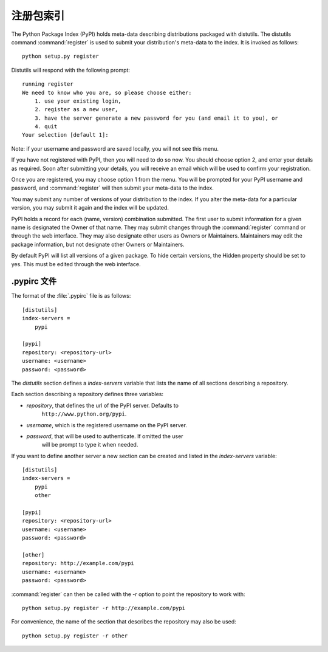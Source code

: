 .. _package-index:

**********************************
注册包索引
**********************************

The Python Package Index (PyPI) holds meta-data describing distributions
packaged with distutils. The distutils command :command:`register` is used to
submit your distribution's meta-data to the index. It is invoked as follows::

    python setup.py register

Distutils will respond with the following prompt::

    running register
    We need to know who you are, so please choose either:
        1. use your existing login,
        2. register as a new user,
        3. have the server generate a new password for you (and email it to you), or
        4. quit
    Your selection [default 1]:

Note: if your username and password are saved locally, you will not see this
menu.

If you have not registered with PyPI, then you will need to do so now. You
should choose option 2, and enter your details as required. Soon after
submitting your details, you will receive an email which will be used to confirm
your registration.

Once you are registered, you may choose option 1 from the menu. You will be
prompted for your PyPI username and password, and :command:`register` will then
submit your meta-data to the index.

You may submit any number of versions of your distribution to the index. If you
alter the meta-data for a particular version, you may submit it again and the
index will be updated.

PyPI holds a record for each (name, version) combination submitted. The first
user to submit information for a given name is designated the Owner of that
name. They may submit changes through the :command:`register` command or through
the web interface. They may also designate other users as Owners or Maintainers.
Maintainers may edit the package information, but not designate other Owners or
Maintainers.

By default PyPI will list all versions of a given package. To hide certain
versions, the Hidden property should be set to yes. This must be edited through
the web interface.


.. _pypirc:

.pypirc 文件
================

The format of the :file:`.pypirc` file is as follows::

    [distutils]
    index-servers =
        pypi

    [pypi]
    repository: <repository-url>
    username: <username>
    password: <password>

The *distutils* section defines a *index-servers* variable that lists the
name of all sections describing a repository.

Each section describing a repository defines three variables:

- *repository*, that defines the url of the PyPI server. Defaults to
    ``http://www.python.org/pypi``.
- *username*, which is the registered username on the PyPI server.
- *password*, that will be used to authenticate. If omitted the user
    will be prompt to type it when needed.

If you want to define another server a new section can be created and
listed in the *index-servers* variable::

    [distutils]
    index-servers =
        pypi
        other

    [pypi]
    repository: <repository-url>
    username: <username>
    password: <password>

    [other]
    repository: http://example.com/pypi
    username: <username>
    password: <password>

:command:`register` can then be called with the -r option to point the
repository to work with::

    python setup.py register -r http://example.com/pypi

For convenience, the name of the section that describes the repository
may also be used::

    python setup.py register -r other

